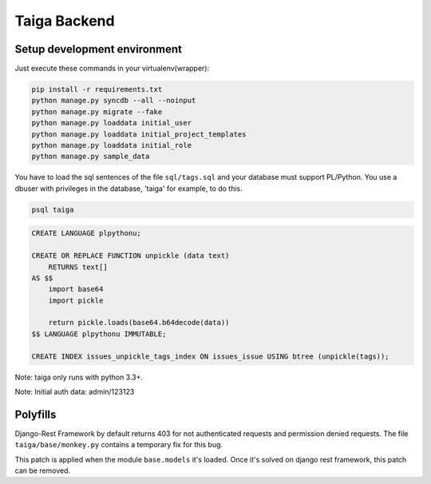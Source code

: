 Taiga Backend
=================

.. image:: http://kaleidos.net/static/img/badge.png
    :target: http://kaleidos.net/community/taiga/

.. image:: https://travis-ci.org/taigaio/taiga-back.png?branch=master
    :target: https://travis-ci.org/taigaio/taiga-back

.. image:: https://coveralls.io/repos/taigaio/taiga-back/badge.png?branch=master
    :target: https://coveralls.io/r/taigaio/taiga-back?branch=master


Setup development environment
-----------------------------

Just execute these commands in your virtualenv(wrapper):

.. code-block:: console

    pip install -r requirements.txt
    python manage.py syncdb --all --noinput
    python manage.py migrate --fake
    python manage.py loaddata initial_user
    python manage.py loaddata initial_project_templates
    python manage.py loaddata initial_role
    python manage.py sample_data

You have to load the sql sentences of the file ``sql/tags.sql`` and your database
must support PL/Python. You use a dbuser with privileges in the database,
'taiga' for example, to do this.

.. code-block:: console

    psql taiga

.. code-block:: sql

    CREATE LANGUAGE plpythonu;

    CREATE OR REPLACE FUNCTION unpickle (data text)
        RETURNS text[]
    AS $$
        import base64
        import pickle

        return pickle.loads(base64.b64decode(data))
    $$ LANGUAGE plpythonu IMMUTABLE;

    CREATE INDEX issues_unpickle_tags_index ON issues_issue USING btree (unpickle(tags));


Note: taiga only runs with python 3.3+.

Note: Initial auth data: admin/123123


Polyfills
---------

Django-Rest Framework by default returns 403 for not authenticated requests and permission denied
requests. The file ``taiga/base/monkey.py`` contains a temporary fix for this bug.

This patch is applied when the module ``base.models`` it's loaded. Once it's solved on django rest
framework, this patch can be removed.
